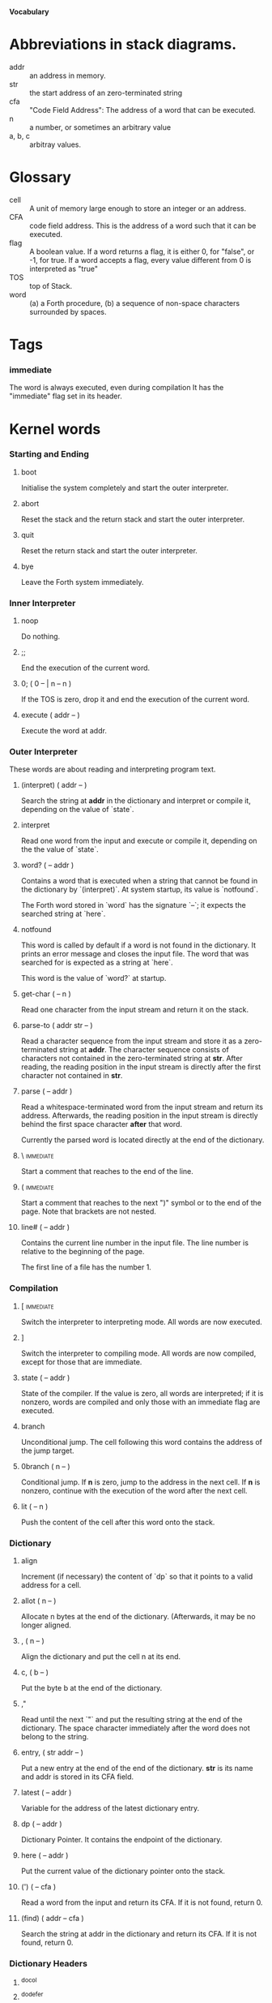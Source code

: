 #+STARTUP: hidestars odd content
*Vocabulary*
* Abbreviations in stack diagrams.
  - addr :: an address in memory.
  - str :: the start address of an zero-terminated string
  - cfa :: "Code Field Address": The address of a word that can be
           executed.
  - n :: a number, or sometimes an arbitrary value
  - a, b, c :: arbitray values.
* Glossary
  - cell :: A unit of memory large enough to store an integer or an
            address.
  - CFA :: code field address. This is the address of a word such that
           it can be executed.
  - flag :: A boolean value. If a word returns a flag, it is either 0,
            for "false", or -1, for true. If a word accepts a flag,
            every value different from 0 is interpreted as "true"
  - TOS :: top of Stack.
  - word :: (a) a Forth procedure,
	    (b) a sequence of non-space characters surrounded by spaces.
* Tags
*** immediate
    The word is always executed, even during compilation
    It has the "immediate" flag set in its header.
* Kernel words
*** Starting and Ending
***** boot
      Initialise the system completely and start the outer
      interpreter.
***** abort
      Reset the stack and the return stack and start the outer
      interpreter.
***** quit
      Reset the return stack and start the outer interpreter.
***** bye
      Leave the Forth system immediately.
*** Inner Interpreter
***** noop
      Do nothing.
***** ;;
      End the execution of the current word.
***** 0; 		( 0 -- | n -- n )
      If the TOS is zero, drop it and end the execution of the current
      word.
***** execute		( addr -- )
      Execute the word at addr.
*** Outer Interpreter
    These words are about reading and interpreting program text.
***** (interpret)	( addr -- )
      Search the string at *addr* in the dictionary and interpret or
      compile it, depending on the value of `state`.
***** interpret
      Read one word from the input and execute or compile it,
      depending on the the value of `state`.
***** word?		( -- addr )
      Contains a word that is executed when a string that cannot be
      found in the dictionary by `(interpret)`. At system startup, its
      value is `notfound`.

      The Forth word stored in `word` has the signature `--`; it
      expects the searched string at `here`.
***** notfound
      This word is called by default if a word is not found in the
      dictionary. It prints an error message and closes the input
      file. The word that was searched for is expected as a string at
      `here`.

      This word is the value of `word?` at startup.
***** get-char		( -- n )
      Read one character from the input stream and return it on the
      stack.
***** parse-to		( addr str -- )
      Read a character sequence from the input stream and store it as
      a zero-terminated string at *addr*. The character sequence
      consists of characters not contained in the zero-terminated
      string at *str*. After reading, the reading position in the
      input stream is directly after the first character not contained
      in *str*.
***** parse		( -- addr )
      Read a whitespace-terminated word from the input stream and
      return its address. Afterwards, the reading position in the
      input stream is directly behind the first space character
      *after* that word.

      Currently the parsed word is located directly at the end of the
      dictionary.
***** \ 							  :immediate:
      Start a comment that reaches to the end of the line.
***** ( 							  :immediate:
      Start a comment that reaches to the next ")" symbol or to the
      end of the page. Note that brackets are not nested.
***** line#		( -- addr )
      Contains the current line number in the input file. The line
      number is relative to the beginning of the page.

      The first line of a file has the number 1.
*** Compilation
***** [ 							  :immediate:
      Switch the interpreter to interpreting mode. All words are now
      executed.
***** ]
      Switch the interpreter to compiling mode. All words are now
      compiled, except for those that are immediate.
***** state		( -- addr )
      State of the compiler. If the value is zero, all words are
      interpreted; if it is nonzero, words are compiled and only those
      with an immediate flag are executed.
***** branch
      Unconditional jump. The cell following this word contains the
      address of the jump target.
***** 0branch		( n -- )
      Conditional jump. If *n* is zero, jump to the address in the
      next cell. If *n* is nonzero, continue with the execution of the
      word after the next cell.
***** lit		( -- n )
      Push the content of the cell after this word onto the stack.
*** Dictionary
***** align
      Increment (if necessary) the content of `dp` so that it points
      to a valid address for a cell.
***** allot		( n -- )
      Allocate n bytes at the end of the dictionary. (Afterwards, it
      may be no longer aligned.
***** ,			( n -- )
      Align the dictionary and put the cell n at its end.
***** c,		( b -- )
      Put the byte b at the end of the dictionary.
***** ,"
      Read until the next `"` and put the resulting string at the end
      of the dictionary. The space character immediately after the
      word does not belong to the string.
***** entry,		( str addr -- )
      Put a new entry at the end of the end of the dictionary. *str*
      is its name and addr is stored in its CFA field.
***** latest		( -- addr )
      Variable for the address of the latest dictionary entry.
***** dp		( -- addr )
      Dictionary Pointer. It contains the endpoint of the dictionary.
***** here		( -- addr )
      Put the current value of the dictionary pointer onto the stack.
***** (') 		( -- cfa )
      Read a word from the input and return its CFA. If it is not
      found, return 0.
***** (find)		( addr -- cfa )
      Search the string at addr in the dictionary and return its CFA.
      If it is not found, return 0.
*** Dictionary Headers
***** ^docol
***** ^dodefer
***** ^dovar
***** ^dodoes
***** link>
***** flags@
***** flags!
***** >name
***** >doer
***** #immediate
*** Return stack
***** rdrop
      Remove the top value of the return stack.
***** >r		( n -- )
      Move the TOS to the top of the return stack.
***** r>		( -- n )
      Move the top of the return stack to the TOS.
***** r@		( -- n )
      Copy the top of the return stack to the TOS.
***** r0		( -- addr )
      Variable for the position of the return stack pointer when the
      stack is empty
*** Stack
***** drop		( a -- )
***** nip		( a b -- b )
***** 2drop		( a b -- )
***** ?dup		( 0 -- 0 | n -- n n )
      Duplicate the TOS only if it is nonzero
***** dup		( a -- a a )
***** over		( a b -- a b a )
***** under		( a b -- b a b )
***** swap		( a b -- b a )
***** rot		( a b c -- b c a )
***** -rot		( a b c -- c a b )
***** sp@		( -- addr )
      Get the value of the stack pointer. `sp@ @` is equivalent to `dup`.
***** sp!		( addr -- )
      Make *addr* the new value of the stack pointer.
***** s0		( -- addr )
      Variable for the position of the stack pointer when the stack is
      empty
*** Interger Arithmetic
***** 0			( -- 0 )
      This and other numbers are defined as Forth words to shorten the
      compiled code and to make the bootstrapping of the language
      easier.
***** 1			( -- 1 )
***** -1		( -- -1 )
***** 2			( -- 2 )
***** 1+		( n -- n' )
      Add 1 to the TOS.
***** 1-		( n -- n' )
      Subtract 1 from the TOS.
***** 2*		( n -- n' )
      Multiplication with 2, as signed integer.
***** 2/		( n -- n' )
      Division by 2, as signed integer.
***** -			( n1 n2 -- n3 )
      Compute the difference n1 - n2.
***** +			( n1 n2 -- n3 )
      Compute the sum of n1 and n2.
***** *			( n1 n2 -- n3 )
      Compute the product of n1 and n2
***** /			( n1 n2 -- n3 )
      Compute the quotient n1 / n2 as integer.

      Currently this is C arithmetics, with rounding towards 0. (It
      may be changed later.)
***** mod		( n1 n2 -- n3 )
      Compute n1 mod n2
***** /mod		( n1 n2 -- quot rem )
      *quot* is n1 / n2 and *rem* is n1 mod n2.
***** u*		( n1 n2 -- n3 )
      Product of n1 and n2 as unsigned integers.
***** u/		( n1 n2 -- n3 )
      Quotient of n1 and n2 as unsigned integer.
***** abs		( n -- u )
      Compute the absolute value
*** Binary Arithmetic
***** false		( -- flag )
      Boolean flag for false,
***** true		( -- flag )
      Boolean flag for true.
***** or		( n1 n2 -- n3 )
      Bitwise "or" of n1 and n2.
***** and		( n1 n2 -- n3 )
      Bitwise "and" of n1 and n2.
***** xor		( n1 n2 -- n3 )
      Bitwise exclusive "or" of n1 and n2.
***** invert		( n1 -- n2 )
      Bitwise nagation of the TOS.
*** Comparisons
***** =			( n1 n2 -- flag )
      Test whether n1 and n2 are equal.
***** <>		( n1 n2 -- flag )
      Test whether n1 and n2 are unequal.
***** 0=		( n -- flag )
      Test whether the TOS is equal to 0. (This also inverts boolean
      flags.)
***** 0<		( n -- flag )
      Test whether TOS < 0
***** 0>		( n -- flag )
      Test whether TOS > 0
***** <			( n1 n2 -- flag )
      Test whether n1 < n2.
***** <=		( n1 n2 -- flag )
      Test whether n1 <= n2.
***** >			( n1 n2 -- flag )
      Test whether n1 > n2.
***** >=		( n1 n2 -- flag )
      Test whether n1 >= n2.
***** u<		( n1 n2 -- flag )
      Test whether n1 < n2 as unsigned integers.
***** u<=		( n1 n2 -- flag )
      Test whether n1 <= n2 as unsigned integers.
***** u>		( n1 n2 -- flag )
      Test whether n1 > n2 as unsigned integers.
***** u>=		( n1 n2 -- flag )
      Test whether n1 >= n2 as unsigned integers.
***** within		( n n0 n1 -- flag )
      True if n0 <= n <= n1. The sequence of integers is here viewed
      as cyclic; the word works therefore with unsigned integers as
      well as with signed ones.
*** Memory
***** @			( addr -- n )
      Fetch the cell at *addr*.
***** c@		( addr -- n )
      Fetch the byte at *addr*.
***** !			( n addr -- )
      Store one cell at *addr*.
***** +!		( n addr -- )
      Add *n* to the cell at *addr*.
***** c!		( n addr -- )
      Store one byte at *addr*.
***** malloc		( n -- addr )
      Allocate *n* bytes of memory and return its address. Return 0 if
      the allocation fails.
***** free		( addr -- )
      Free the memory space at *addr*, which must have been allocated
      by `malloc`.
***** cells		( n1 -- n2 )
      Compute the number of bytes used by *n1* cells.
***** cell+		( addr1 -- addr2 )
      Increment the TOS by the size of one cell.
***** cell-		( addr1 -- addr2 )
      Decrement the TOS by the size of one cell.
*** Strings
***** append		( addr char -- addr' )
      Store *char* at *addr* and add 1 to *addr*. This word can be
      used to build incrementally a string in memory.
***** append-from	( addr char str -- addr' )
      If *char* is contained in *str*, store it at *addr* and add 1 to
      *addr*. Otherwise do nothing.
***** append-notfrom	( addr char str -- addr' )
      If *char* is not contained in *str*, store it at *addr* and add
      1 to *addr*. Otherwise do nothing.
***** strlen		( addr -- n )
      Return the length of the string starting at *addr*, without the
      trailing 0 byte.
***** strchr		( str char -- addr )
      If *char* is contained in *str*, then return the position of its
      first occurrence. Othewise return 0.
***** bl		( -- n )
      Code for a blank character.
***** eol		( -- n )
      Code for an "end of line" character.
***** whitespace	( -- str )
      Zero-terminated string that contains all the characters that are
      viewed as whitespace by Mind.

*** Input/Output
***** emit		( n -- )
      Send the character with number *n* to the output.
***** type		( addr n -- )
      Send the sequence of characters of length *n* starting at *addr*
      to the output.
***** puts		( addr -- )
      Send the zero-terminated string beginning at *addr* to the
      output.
***** .(
      Print the characters that follow this word in the input file to
      the output, until the next ")". The closing bracket is not
      printed.
***** cr
      Begin a new output line.
***** h.		( addr -- )
      Print the TOS as a hexadecimal number, followed by a space.
